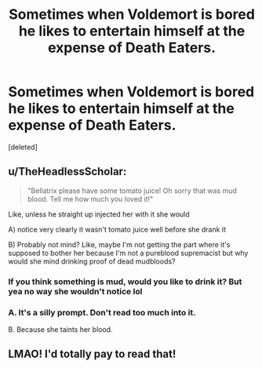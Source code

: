 #+TITLE: Sometimes when Voldemort is bored he likes to entertain himself at the expense of Death Eaters.

* Sometimes when Voldemort is bored he likes to entertain himself at the expense of Death Eaters.
:PROPERTIES:
:Score: 22
:DateUnix: 1621655322.0
:DateShort: 2021-May-22
:FlairText: Prompt
:END:
[deleted]


** u/TheHeadlessScholar:
#+begin_quote
  "Bellatrix please have some tomato juice! Oh sorry that was mud blood. Tell me how much you loved it!"
#+end_quote

Like, unless he straight up injected her with it she would

A) notice very clearly it wasn't tomato juice well before she drank it

B) Probably not mind? Like, maybe I'm not getting the part where it's supposed to bother her because I'm not a pureblood supremacist but why would she mind drinking proof of dead mudbloods?
:PROPERTIES:
:Author: TheHeadlessScholar
:Score: 3
:DateUnix: 1621676731.0
:DateShort: 2021-May-22
:END:

*** If you think something is mud, would you like to drink it? But yea no way she wouldn't notice lol
:PROPERTIES:
:Author: iDarkLightning
:Score: 2
:DateUnix: 1621696120.0
:DateShort: 2021-May-22
:END:


*** A. It's a silly prompt. Don't read too much into it.

B. Because she taints her blood.
:PROPERTIES:
:Author: I_love_DPs
:Score: 5
:DateUnix: 1621677350.0
:DateShort: 2021-May-22
:END:


** LMAO! I'd totally pay to read that!
:PROPERTIES:
:Author: SmartDistrict1609
:Score: 2
:DateUnix: 1621664246.0
:DateShort: 2021-May-22
:END:
